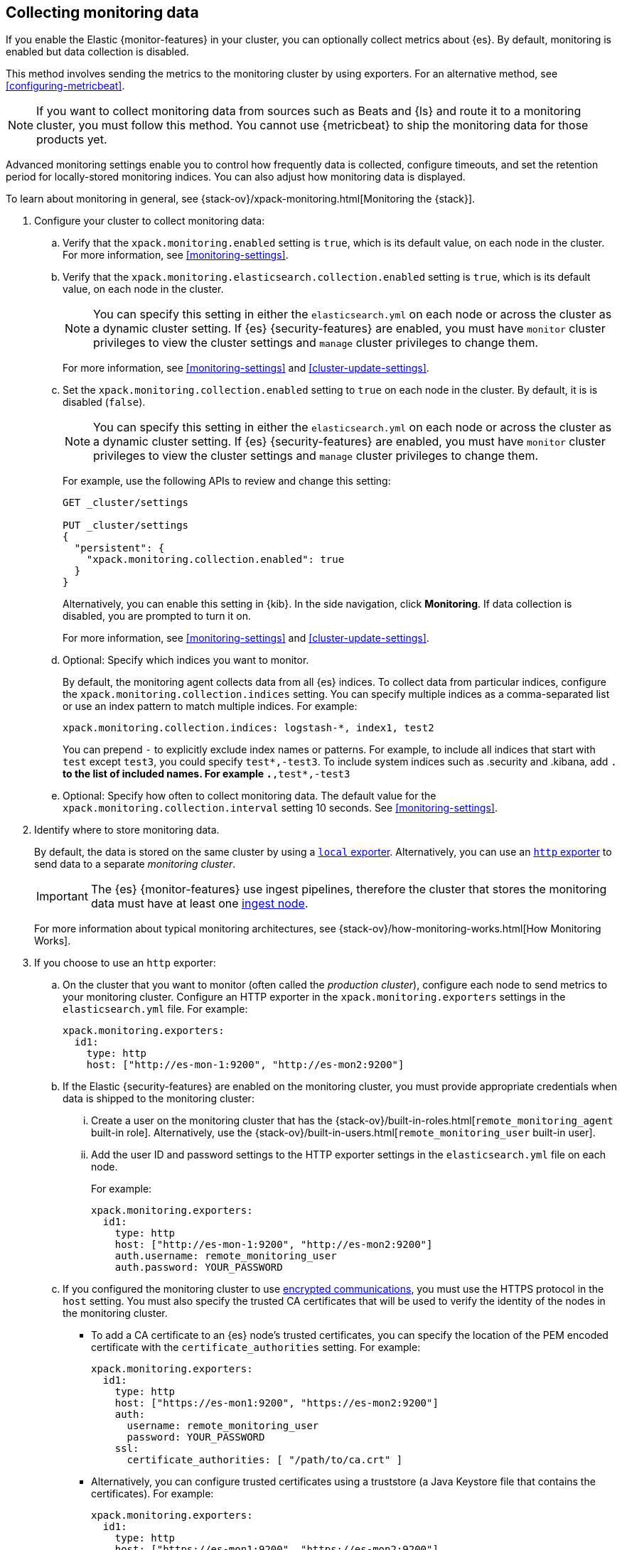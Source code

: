 [role="xpack"]
[testenv="gold"]
[[collecting-monitoring-data]]
== Collecting monitoring data

If you enable the Elastic {monitor-features} in your cluster, you can 
optionally collect metrics about {es}. By default, monitoring is enabled but 
data collection is disabled. 

This method involves sending the metrics to the monitoring cluster by using 
exporters. For an alternative method, see <<configuring-metricbeat>>.

NOTE: If you want to collect monitoring data from sources such as Beats and {ls}
and route it to a monitoring cluster, you must follow this method. You cannot
use {metricbeat} to ship the monitoring data for those products yet.

Advanced monitoring settings enable you to control how frequently data is 
collected, configure timeouts, and set the retention period for locally-stored 
monitoring indices. You can also adjust how monitoring data is displayed. 

To learn about monitoring in general, see 
{stack-ov}/xpack-monitoring.html[Monitoring the {stack}]. 

. Configure your cluster to collect monitoring data:

.. Verify that the `xpack.monitoring.enabled` setting is `true`, which is its 
default value, on each node in the cluster. For more information, see 
<<monitoring-settings>>. 

.. Verify that the `xpack.monitoring.elasticsearch.collection.enabled` setting 
is `true`, which is its default value, on each node in the cluster. 
+
--
NOTE: You can specify this setting in either the `elasticsearch.yml` on each 
node or across the cluster as a dynamic cluster setting. If {es} 
{security-features} are enabled, you must have `monitor` cluster privileges to 
view the cluster settings and `manage` cluster privileges to change them.

For more information, see <<monitoring-settings>> and <<cluster-update-settings>>.
--

.. Set the `xpack.monitoring.collection.enabled` setting to `true` on each
node in the cluster. By default, it is is disabled (`false`). 
+ 
--
NOTE: You can specify this setting in either the `elasticsearch.yml` on each 
node or across the cluster as a dynamic cluster setting. If {es} 
{security-features} are enabled, you must have `monitor` cluster privileges to 
view the cluster settings and `manage` cluster privileges to change them.

For example, use the following APIs to review and change this setting:

[source,console]
----------------------------------
GET _cluster/settings

PUT _cluster/settings
{
  "persistent": {
    "xpack.monitoring.collection.enabled": true
  }
}
----------------------------------

Alternatively, you can enable this setting in {kib}. In the side navigation, 
click *Monitoring*. If data collection is disabled, you are prompted to turn it 
on. 

For more 
information, see <<monitoring-settings>> and <<cluster-update-settings>>.
--

.. Optional: Specify which indices you want to monitor. 
+
--
By default, the monitoring agent collects data from all {es} indices.
To collect data from particular indices, configure the
`xpack.monitoring.collection.indices` setting. You can specify multiple indices 
as a comma-separated list or use an index pattern to match multiple indices. For 
example:

[source,yaml]
----------------------------------
xpack.monitoring.collection.indices: logstash-*, index1, test2
----------------------------------

You can prepend `-` to explicitly exclude index names or
patterns. For example, to include all indices that start with `test` except 
`test3`, you could specify `test*,-test3`. To include system indices such as
.security and .kibana, add `.*` to the list of included names.
For example `.*,test*,-test3`
--

.. Optional: Specify how often to collect monitoring data. The default value for 
the `xpack.monitoring.collection.interval` setting 10 seconds. See 
<<monitoring-settings>>.

. Identify where to store monitoring data. 
+
--
By default, the data is stored on the same cluster by using a 
<<local-exporter,`local` exporter>>. Alternatively, you can use an <<http-exporter,`http` exporter>> to send data to 
a separate _monitoring cluster_. 

IMPORTANT: The {es} {monitor-features} use ingest pipelines, therefore the
cluster that stores the monitoring data must have at least one 
<<ingest,ingest node>>. 

For more information about typical monitoring architectures, 
see {stack-ov}/how-monitoring-works.html[How Monitoring Works].
--

. If you choose to use an `http` exporter: 

.. On the cluster that you want to monitor (often called the _production cluster_), 
configure each node to send metrics to your monitoring cluster. Configure an 
HTTP exporter in the `xpack.monitoring.exporters` settings in the 
`elasticsearch.yml` file. For example:
+
--
[source,yaml]
--------------------------------------------------
xpack.monitoring.exporters:
  id1:
    type: http
    host: ["http://es-mon-1:9200", "http://es-mon2:9200"] 
--------------------------------------------------
--

.. If the Elastic {security-features} are enabled on the monitoring cluster, you 
must provide appropriate credentials when data is shipped to the monitoring cluster:

... Create a user on the monitoring cluster that has the 
{stack-ov}/built-in-roles.html[`remote_monitoring_agent` built-in role]. 
Alternatively, use the 
{stack-ov}/built-in-users.html[`remote_monitoring_user` built-in user].

... Add the user ID and password settings to the HTTP exporter settings in the 
`elasticsearch.yml` file on each node. +
+
--
For example:

[source,yaml]
--------------------------------------------------
xpack.monitoring.exporters:
  id1:
    type: http
    host: ["http://es-mon-1:9200", "http://es-mon2:9200"] 
    auth.username: remote_monitoring_user 
    auth.password: YOUR_PASSWORD
--------------------------------------------------
--

.. If you configured the monitoring cluster to use 
<<configuring-tls,encrypted communications>>, you must use the HTTPS protocol in 
the `host` setting. You must also specify the trusted CA certificates that will 
be used to verify the identity of the nodes in the monitoring cluster. 

*** To add a CA certificate to an {es} node's trusted certificates, you can 
specify the location of the PEM encoded certificate with the 
`certificate_authorities` setting. For example:
+
--
[source,yaml]
--------------------------------------------------
xpack.monitoring.exporters:
  id1:
    type: http
    host: ["https://es-mon1:9200", "https://es-mon2:9200"] 
    auth:
      username: remote_monitoring_user
      password: YOUR_PASSWORD
    ssl:
      certificate_authorities: [ "/path/to/ca.crt" ]
--------------------------------------------------
--

*** Alternatively, you can configure trusted certificates using a truststore
(a Java Keystore file that contains the certificates). For example:
+
--
[source,yaml]
--------------------------------------------------
xpack.monitoring.exporters:
  id1:
    type: http
    host: ["https://es-mon1:9200", "https://es-mon2:9200"]
    auth:
      username: remote_monitoring_user
      password: YOUR_PASSWORD
    ssl:
      truststore.path: /path/to/file
      truststore.password: password
--------------------------------------------------
--

. Configure your cluster to route monitoring data from sources such as {kib}, 
Beats, and {ls} to the monitoring cluster. For information about configuring
each product to collect and send monitoring data, see
{stack-ov}/xpack-monitoring.html[Monitoring the {stack}].

. If you updated settings in the `elasticsearch.yml` files on your production 
cluster, restart {es}. See <<stopping-elasticsearch>> and <<starting-elasticsearch>>. 
+
--
TIP: You may want to temporarily {ref}/modules-cluster.html[disable shard
allocation] before you restart your nodes to avoid unnecessary shard
reallocation during the install process.

--

. Optional: 
<<config-monitoring-indices,Configure the indices that store the monitoring data>>. 

. {kibana-ref}/monitoring-data.html[View the monitoring data in {kib}]. 
